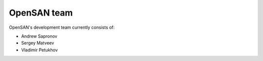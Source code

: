 .. _team:

============
OpenSAN team
============
OpenSAN's development team currently consists of:

* Andrew Sapronov
* Sergey Matveev
* Vladimir Petukhov
